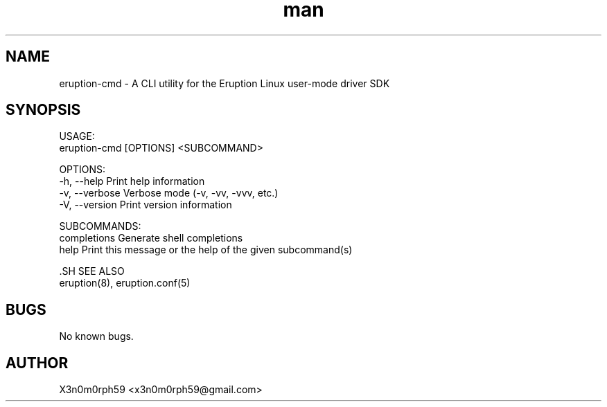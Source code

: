 .\" Manpage for Eruption.
.TH man 8 "Feb 2022" "0.0.1" "eruption-cmd man page"
.SH NAME
 eruption-cmd - A CLI utility for the Eruption Linux user-mode driver SDK
.SH SYNOPSIS

 USAGE:
    eruption-cmd [OPTIONS] <SUBCOMMAND>

 OPTIONS:
    -h, --help       Print help information
    -v, --verbose    Verbose mode (-v, -vv, -vvv, etc.)
    -V, --version    Print version information

 SUBCOMMANDS:
    completions    Generate shell completions
    help           Print this message or the help of the given subcommand(s)


 .SH SEE ALSO
 eruption(8), eruption.conf(5)
.SH BUGS
 No known bugs.
.SH AUTHOR
 X3n0m0rph59 <x3n0m0rph59@gmail.com>
